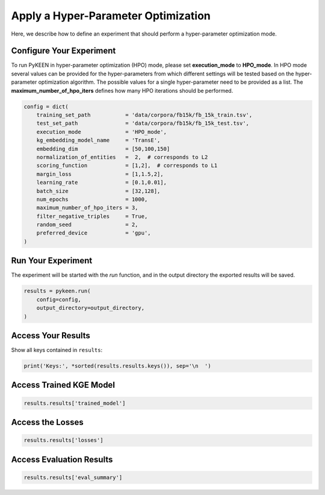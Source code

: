 Apply a Hyper-Parameter Optimization
====================================
Here, we describe how to define an experiment that should perform a hyper-parameter optimization mode.

Configure Your Experiment
~~~~~~~~~~~~~~~~~~~~~~~~~
To run PyKEEN in hyper-parameter optimization (HPO) mode, please set **execution_mode**  to **HPO_mode**.
In HPO mode several values can be provided for the hyper-parameters from which different settings will be tested based
on the hyper-parameter optimization algorithm. The possible values for a single hyper-parameter need to be provided as
a list. The **maximum_number_of_hpo_iters** defines how many HPO iterations should be performed.

.. code-block:: python

    config = dict(
        training_set_path           = 'data/corpora/fb15k/fb_15k_train.tsv',
        test_set_path               = 'data/corpora/fb15k/fb_15k_test.tsv',
        execution_mode              = 'HPO_mode',
        kg_embedding_model_name     = 'TransE',
        embedding_dim               = [50,100,150]
        normalization_of_entities   =  2,  # corresponds to L2
        scoring_function            = [1,2],  # corresponds to L1
        margin_loss                 = [1,1.5,2],
        learning_rate               = [0.1,0.01],
        batch_size                  = [32,128],
        num_epochs                  = 1000,
        maximum_number_of_hpo_iters = 3,
        filter_negative_triples     = True,
        random_seed                 = 2,
        preferred_device            = 'gpu',
    )


Run Your Experiment
~~~~~~~~~~~~~~~~~~~
The experiment will be started with the *run* function, and in the output directory the exported results will be saved.

.. code-block:: python

    results = pykeen.run(
        config=config,
        output_directory=output_directory,
    )

Access Your Results
~~~~~~~~~~~~~~~~~~~
Show all keys contained in ``results``:

.. code-block:: python

    print('Keys:', *sorted(results.results.keys()), sep='\n  ')


Access Trained KGE Model
~~~~~~~~~~~~~~~~~~~~~~~~
.. code-block:: python

    results.results['trained_model']

Access the Losses
~~~~~~~~~~~~~~~~~~
.. code-block:: python

    results.results['losses']

Access Evaluation Results
~~~~~~~~~~~~~~~~~~~~~~~~~
.. code-block:: python

    results.results['eval_summary']
